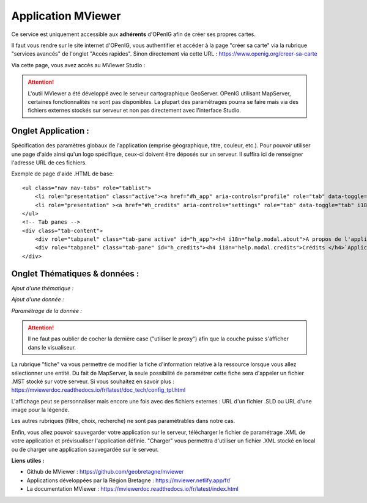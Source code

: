 ====================
Application MViewer
====================


Ce service est uniquement accessible aux **adhérents** d'OPenIG afin de créer ses propres cartes.

Il faut vous rendre sur le site internet d'OPenIG, vous authentifier et accéder à la page "créer sa carte" via la rubrique "services avancés" de l'onglet "Accès rapides".
Sinon directement via cette URL : https://www.openig.org/creer-sa-carte

Via cette page, vous avez accès au MViewer Studio :

.. image:: img/mviewer_studio.PNG

.. Attention:: L'outil MViewer a été développé avec le serveur cartographique GeoServer. OPenIG utilisant MapServer, certaines fonctionnalités ne sont pas disponibles. La plupart des paramétrages pourra se faire mais via des fichiers externes stockés sur serveur et non pas directement avec l'interface Studio.

-----------------------------------------------------------------------------
Onglet Application :
-----------------------------------------------------------------------------


Spécification des paramètres globaux de l'application (emprise géographique, titre, couleur, etc.). Pour pouvoir utiliser une page d'aide ainsi qu'un logo spécifique, ceux-ci doivent être déposés sur un serveur. Il suffira ici de renseigner l'adresse URL de ces fichiers.

Exemple de page d'aide .HTML de base::

    <ul class="nav nav-tabs" role="tablist">
        <li role="presentation" class="active"><a href="#h_app" aria-controls="profile" role="tab" data-toggle="tab">Application</a></li>
        <li role="presentation" ><a href="#h_credits" aria-controls="settings" role="tab" data-toggle="tab" i18n="help.modal.credits">Crédits</a></li>
    </ul>
    <!-- Tab panes -->
    <div class="tab-content">
        <div role="tabpanel" class="tab-pane active" id="h_app"><h4 i18n="help.modal.about">A propos de l'application</h4>Application qui présente ...</div>
        <div role="tabpanel" class="tab-pane" id="h_credits"><h4 i18n="help.modal.credits">Crédits </h4>`Application réalisée par ... </div>
    </div>

-----------------------------------------------------------------------------
Onglet Thématiques & données :
-----------------------------------------------------------------------------


*Ajout d'une thématique :*

.. image:: img/mviewer_thematiques.PNG

*Ajout d'une donnée :*

.. image:: img/mviewer_donnees.PNG

*Paramétrage de la donnée :*

.. image:: img/mviewer_donnees_modif.PNG

.. Attention:: Il ne faut pas oublier de cocher la dernière case ("utiliser le proxy") afin que la couche puisse s'afficher dans le visualiseur.

La rubrique "fiche" va vous permettre de modifier la fiche d'information relative à la ressource lorsque vous allez sélectionner une entité.
Du fait de MapServer, la seule possibilité de paramétrer cette fiche sera d'appeler un fichier .MST stocké sur votre serveur. Si vous souhaitez en savoir plus : https://mviewerdoc.readthedocs.io/fr/latest/doc_tech/config_tpl.html

.. image:: img/mviewer_donnees_modif2.PNG

L'affichage peut se personnaliser mais encore une fois avec des fichiers externes : URL d'un fichier .SLD ou URL d'une image pour la légende.

.. image:: img/mviewer_donnees_modif3.PNG

Les autres rubriques (filtre, choix, recherche) ne sont pas paramétrables dans notre cas.

Enfin, vous allez pouvoir sauvegarder votre application sur le serveur, télécharger le fichier de paramétrage .XML de votre application et prévisualiser l'application définie.
"Charger" vous permettra d'utiliser un fichier .XML stocké en local ou de charger une application sauvegardée sur le serveur.

.. image:: img/mviewer_admin.PNG


**Liens utiles :**

* Github de MViewer : https://github.com/geobretagne/mviewer

* Applications développées par la Région Bretagne : https://mviewer.netlify.app/fr/

* La documentation MViewer : https://mviewerdoc.readthedocs.io/fr/latest/index.html
